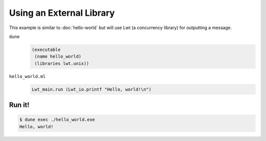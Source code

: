 Using an External Library
=========================

This example is similar to :doc:`hello-world` but will use Lwt (a concurrency
library) for outputting a message.

``dune``
  .. code:: dune

    (executable
     (name hello_world)
     (libraries lwt.unix))

``hello_world.ml``
  .. code:: ocaml

    Lwt_main.run (Lwt_io.printf "Hello, world!\n")

Run it!
-------

.. code:: console

  $ dune exec ./hello_world.exe
  Hello, world!
